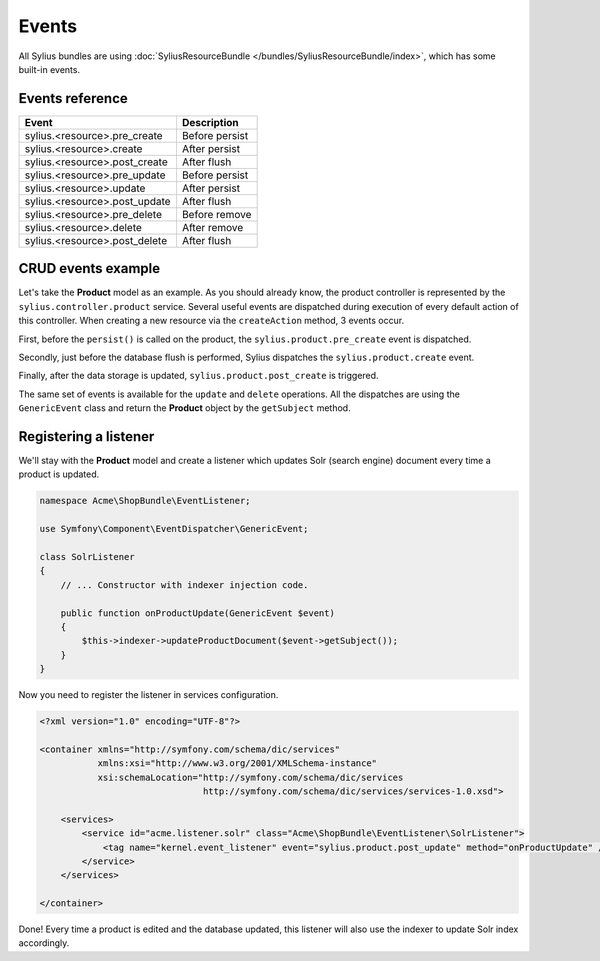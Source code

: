 Events
======

All Sylius bundles are using :doc:`SyliusResourceBundle </bundles/SyliusResourceBundle/index>`, which has some built-in events.

Events reference
----------------

+-------------------------------+----------------+
| Event                         | Description    |
+===============================+================+
| sylius.<resource>.pre_create  | Before persist |
+-------------------------------+----------------+
| sylius.<resource>.create      | After persist  |
+-------------------------------+----------------+
| sylius.<resource>.post_create | After flush    |
+-------------------------------+----------------+
| sylius.<resource>.pre_update  | Before persist |
+-------------------------------+----------------+
| sylius.<resource>.update      | After persist  |
+-------------------------------+----------------+
| sylius.<resource>.post_update | After flush    |
+-------------------------------+----------------+
| sylius.<resource>.pre_delete  | Before remove  |
+-------------------------------+----------------+
| sylius.<resource>.delete      | After remove   |
+-------------------------------+----------------+
| sylius.<resource>.post_delete | After flush    |
+-------------------------------+----------------+

CRUD events example
-------------------

Let's take the **Product** model as an example. As you should already know, the product controller is represented by the ``sylius.controller.product`` service.
Several useful events are dispatched during execution of every default action of this controller.
When creating a new resource via the ``createAction`` method, 3 events occur.

First, before the ``persist()`` is called on the product, the ``sylius.product.pre_create`` event is dispatched.

Secondly, just before the database flush is performed, Sylius dispatches the ``sylius.product.create`` event.

Finally, after the data storage is updated, ``sylius.product.post_create`` is triggered.

The same set of events is available for the ``update`` and ``delete`` operations.
All the dispatches are using the ``GenericEvent`` class and return the **Product** object by the ``getSubject`` method.

Registering a listener
----------------------

We'll stay with the **Product** model and create a listener which updates Solr (search engine) document every time a product is updated.

.. code-block:: php

    namespace Acme\ShopBundle\EventListener;

    use Symfony\Component\EventDispatcher\GenericEvent;

    class SolrListener
    {
        // ... Constructor with indexer injection code.

        public function onProductUpdate(GenericEvent $event)
        {
            $this->indexer->updateProductDocument($event->getSubject());
        }
    }

Now you need to register the listener in services configuration.

.. code-block:: xml

    <?xml version="1.0" encoding="UTF-8"?>

    <container xmlns="http://symfony.com/schema/dic/services"
               xmlns:xsi="http://www.w3.org/2001/XMLSchema-instance"
               xsi:schemaLocation="http://symfony.com/schema/dic/services
                                   http://symfony.com/schema/dic/services/services-1.0.xsd">

        <services>
            <service id="acme.listener.solr" class="Acme\ShopBundle\EventListener\SolrListener">
                <tag name="kernel.event_listener" event="sylius.product.post_update" method="onProductUpdate" />
            </service>
        </services>

    </container>

Done! Every time a product is edited and the database updated, this listener will also use the indexer to update Solr index accordingly.
